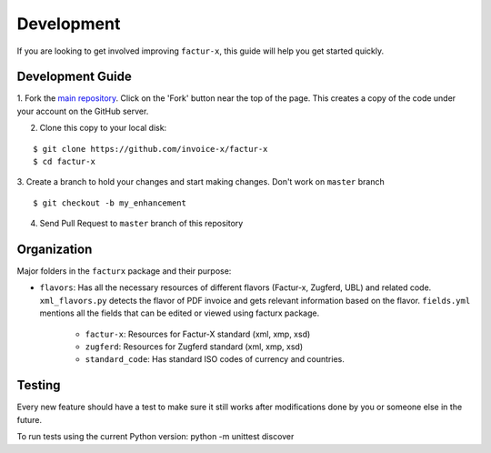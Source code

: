 Development
===========

If you are looking to get involved improving ``factur-x``, this
guide will help you get started quickly.

Development Guide
-----------------

1. Fork the `main repository <https://github.com/invoice-x/factur-x>`_. Click
on the 'Fork' button near the top of the page. This creates a copy of the code
under your account on the GitHub server.

2. Clone this copy to your local disk: 

::

    $ git clone https://github.com/invoice-x/factur-x
    $ cd factur-x

3. Create a branch to hold your changes and start making changes. Don't work
on ``master`` branch

::

    $ git checkout -b my_enhancement

4. Send Pull Request to ``master`` branch of this repository

Organization
------------

Major folders in the ``facturx`` package and their purpose:

-  ``flavors``: Has all the necessary resources of different flavors (Factur-x,
   Zugferd, UBL) and related code. ``xml_flavors.py`` detects the flavor of PDF
   invoice and gets relevant information based on the flavor. ``fields.yml``
   mentions all the fields that can be edited or viewed using facturx package.
    - ``factur-x``: Resources for Factur-X standard (xml, xmp, xsd)
    - ``zugferd``: Resources for Zugferd standard (xml, xmp, xsd)
    - ``standard_code``: Has standard ISO codes of currency and countries.

Testing
-------

Every new feature should have a test to make sure it still works after modifications done by you or someone else in the future.

To run tests using the current Python version: python -m unittest discover